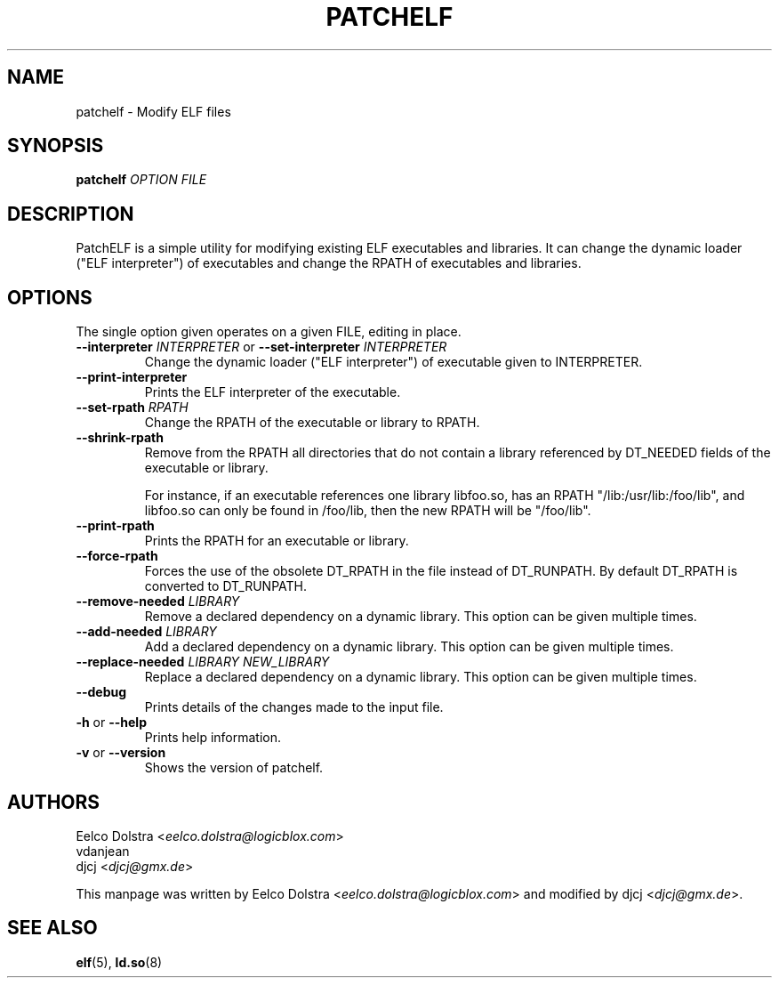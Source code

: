 .\" Process this file with
.\" groff -man -Tascii foo.1
.\"
.TH PATCHELF "1" "MARCH 2014" "0.8" "User Manuals"
.SH NAME
patchelf - Modify ELF files

.SH SYNOPSIS
.B patchelf \fIOPTION FILE

.SH DESCRIPTION

PatchELF is a simple utility for modifying existing ELF executables
and libraries.  It can change the dynamic loader ("ELF interpreter")
of executables and change the RPATH of executables and libraries.

.SH OPTIONS

The single option given operates on a given FILE, editing in place.

.IP "\fB--interpreter \fIINTERPRETER\fR or \fB--set-interpreter \fIINTERPRETER"
Change the dynamic loader ("ELF interpreter") of executable given to
INTERPRETER.

.IP "\fB--print-interpreter"
Prints the ELF interpreter of the executable.

.IP "\fB--set-rpath \fIRPATH"
Change the RPATH of the executable or library to RPATH.

.IP "\fB--shrink-rpath"
Remove from the RPATH all directories that do not contain a
library referenced by DT_NEEDED fields of the executable or library.

For instance, if an executable references one library libfoo.so, has
an RPATH "/lib:/usr/lib:/foo/lib", and libfoo.so can only be found
in /foo/lib, then the new RPATH will be "/foo/lib".

.IP "\fB--print-rpath"
Prints the RPATH for an executable or library.

.IP "\fB--force-rpath"
Forces the use of the obsolete DT_RPATH in the file instead of
DT_RUNPATH. By default DT_RPATH is converted to DT_RUNPATH.

.IP "\fB--remove-needed \fILIBRARY"
Remove a declared dependency on a dynamic library. This option can
be given multiple times.

.IP "\fB--add-needed \fILIBRARY"
Add a declared dependency on a dynamic library. This option can
be given multiple times.

.IP "\fB--replace-needed \fILIBRARY NEW_LIBRARY"
Replace a declared dependency on a dynamic library. This option can
be given multiple times.

.IP "\fB--debug"
Prints details of the changes made to the input file.

.IP "\fB\-h \fRor\fB \--help"
Prints help information.

.IP "\fB\-v \fRor\fB \--version"
Shows the version of patchelf.

.SH AUTHORS
Eelco Dolstra <\fIeelco.dolstra@logicblox.com\fR>
.br
vdanjean
.br
djcj <\fIdjcj@gmx.de\fR>
.PP
This manpage was written by Eelco Dolstra <\fIeelco.dolstra@logicblox.com\fR>
and modified by djcj <\fIdjcj@gmx.de\fR>.

.SH "SEE ALSO"
.BR elf (5),
.BR ld.so (8)
